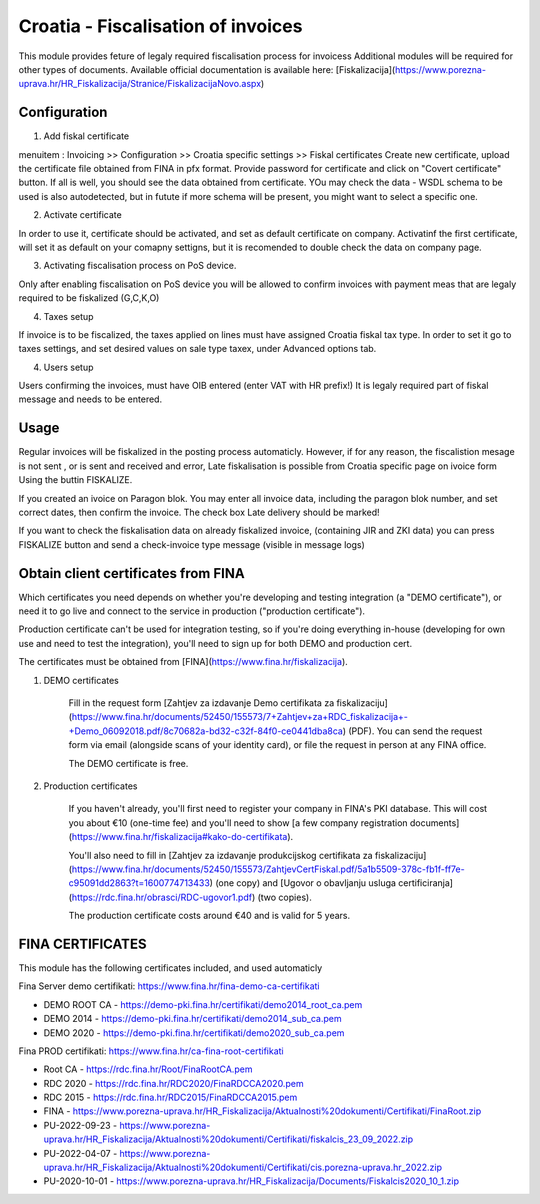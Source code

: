 ===================================
Croatia - Fiscalisation of invoices
===================================

This module provides feture of legaly required fiscalisation process for invoicess
Additional modules will be required for other types of documents.
Available official documentation is available here:
[Fiskalizacija](https://www.porezna-uprava.hr/HR_Fiskalizacija/Stranice/FiskalizacijaNovo.aspx)

Configuration
=============

1. Add fiskal certificate

menuitem : Invoicing >> Configuration >> Croatia specific settings >> Fiskal certificates
Create new certificate, upload the certificate file obtained from FINA in pfx format.
Provide password for certificate and click on "Covert certificate" button.
If all is well, you should see the data obtained from certificate.
YOu may check the data - WSDL schema to be used is also autodetected,
but in futute if more schema will be present, you might want to select a specific one.

2. Activate certificate

In order to use it, certificate should be activated, and set as default certificate on company.
Activatinf the first certificate, will set it as default on your comapny settigns, but it is
recomended to double check the data on company page.

3. Activating fiscalisation process on PoS device.

Only after enabling fiscalisation on PoS device you will be allowed to confirm invoices
with payment meas that are legaly required to be fiskalized (G,C,K,O)

4. Taxes setup

If invoice is to be fiscalized, the taxes applied on lines must have assigned Croatia fiskal tax type.
In order to set it go to taxes settings, and set desired values on sale type taxex, under Advanced options tab.

4. Users setup

Users confirming the invoices, must have OIB entered (enter VAT with HR prefix!)
It is legaly required part of fiskal message and needs to be entered.


Usage
=====

Regular invoices will be fiskalized in the posting process automaticly.
However, if for any reason, the fiscalistion mesage is not sent , or is sent and received and error,
Late fiskalisation is possible from Croatia specific page on ivoice form
Using the buttin FISKALIZE.

If you created an ivoice on Paragon blok. You may enter all invoice data,
including the paragon blok number, and set correct dates, then confirm the invoice.
The check box Late delivery should be marked!

If you want to check the fiskalisation data on already fiskalized invoice, (containing JIR and ZKI data)
you can press FISKALIZE button and send a check-invoice type message (visible in message logs)


Obtain client certificates from FINA
====================================

Which certificates you need depends on whether you're developing and testing
integration (a "DEMO certificate"), or need it to go live and connect to
the service in production ("production certificate").

Production certificate can't be used for integration testing, so if you're
doing everything in-house (developing for own use and need to test the
integration), you'll need to sign up for both DEMO and production cert.

The certificates must be obtained from [FINA](https://www.fina.hr/fiskalizacija).

1. DEMO certificates

    Fill in the request form
    [Zahtjev za izdavanje Demo certifikata za fiskalizaciju](https://www.fina.hr/documents/52450/155573/7+Zahtjev+za+RDC_fiskalizacija+-+Demo_06092018.pdf/8c70682a-bd32-c32f-84f0-ce0441dba8ca)
    (PDF). You can send the request form  via email (alongside scans of your
    identity card), or file the request in person at any FINA office.

    The DEMO certificate is free.

2. Production certificates

    If you haven't already, you'll first need to register your company in FINA's
    PKI database. This will cost you about €10 (one-time fee) and you'll need to show
    [a few company registration documents](https://www.fina.hr/fiskalizacija#kako-do-certifikata).

    You'll also need to fill in
    [Zahtjev za izdavanje produkcijskog certifikata za fiskalizaciju](https://www.fina.hr/documents/52450/155573/ZahtjevCertFiskal.pdf/5a1b5509-378c-fb1f-ff7e-c95091dd2863?t=1600774713433) (one copy) and
    [Ugovor o obavljanju usluga certificiranja](https://rdc.fina.hr/obrasci/RDC-ugovor1.pdf)
    (two copies).

    The production certificate costs around €40 and is valid for 5 years.


FINA CERTIFICATES
=================


This module has the following certificates included, and used automaticly

Fina Server demo certifikati: https://www.fina.hr/fina-demo-ca-certifikati

- DEMO ROOT CA - https://demo-pki.fina.hr/certifikati/demo2014_root_ca.pem
- DEMO 2014 - https://demo-pki.fina.hr/certifikati/demo2014_sub_ca.pem
- DEMO 2020 - https://demo-pki.fina.hr/certifikati/demo2020_sub_ca.pem

Fina PROD certifikati: https://www.fina.hr/ca-fina-root-certifikati

- Root CA - https://rdc.fina.hr/Root/FinaRootCA.pem
- RDC 2020 - https://rdc.fina.hr/RDC2020/FinaRDCCA2020.pem
- RDC 2015 - https://rdc.fina.hr/RDC2015/FinaRDCCA2015.pem

- FINA - https://www.porezna-uprava.hr/HR_Fiskalizacija/Aktualnosti%20dokumenti/Certifikati/FinaRoot.zip
- PU-2022-09-23 - https://www.porezna-uprava.hr/HR_Fiskalizacija/Aktualnosti%20dokumenti/Certifikati/fiskalcis_23_09_2022.zip
- PU-2022-04-07 -  https://www.porezna-uprava.hr/HR_Fiskalizacija/Aktualnosti%20dokumenti/Certifikati/cis.porezna-uprava.hr_2022.zip
- PU-2020-10-01 - https://www.porezna-uprava.hr/HR_Fiskalizacija/Documents/Fiskalcis2020_10_1.zip
